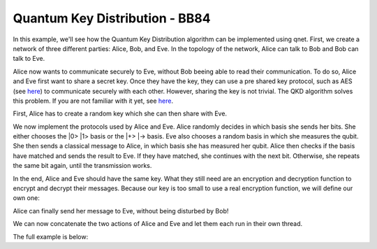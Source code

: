 Quantum Key Distribution - BB84
-------------------------------

In this example, we'll see how the Quantum Key Distribution algorithm can be
implemented using qnet. First, we create a network of three different parties:
Alice, Bob, and Eve. In the topology of the network, Alice can talk to Bob and Bob
can talk to Eve.

..  code-block:: python
    :linenos:

    import numpy as np

    # Initialize a network
    network = Network.get_instance()

    # Define the host IDs in the network
    nodes = ['Alice', 'Bob', 'Eve']

    # Start the network with the defined hosts
    network.start(nodes)

    # Initialize the host Alice
    host_alice = Host('Alice')

    # Add a one-way connection (classical and quantum) to Bob
    host_alice.add_connection('Bob')

    # Start listening
    host_alice.start()

    host_bob = Host('Bob')
    # Bob adds his own one-way connection to Alice and Eve
    host_bob.add_connection('Alice')
    host_bob.add_connection('Eve')
    host_bob.start()

    host_eve = Host('Eve')
    host_eve.add_connection('Bob')
    host_eve.start()

    # Add the hosts to the network
    # The network is: Alice <--> Bob <--> Eve
    network.add_host(host_alice)
    network.add_host(host_bob)
    network.add_host(host_eve)


Alice now wants to communicate securely to Eve, without Bob beeing able to read
their communication. To do so, Alice and Eve first want to share a secret key.
Once they have the key, they can use a pre shared key protocol, such as AES
(see `here <https://en.wikipedia.org/wiki/Advanced_Encryption_Standard>`__)
to communicate securely with each other. However, sharing the key is not trivial.
The QKD algorithm solves this problem. If you are not familiar with it yet,
see `here <https://en.wikipedia.org/wiki/BB84>`__.

First, Alice has to create a random key which she can then share with Eve.

..  code-block:: python
    :linenos:

    key_size = 10 # the size of the key in bit
    secret_key = np.random.randint(2, size=key_size)

We now implement the protocols used by Alice and Eve.
Alice randomly decides in which basis she sends her bits. She either chooses
the \|0\> \|1\> basis or the \|+\> \|-\> basis. Eve also chooses a random basis in which
she measures the qubit. She then sends a classical message to Alice, in which basis
she has measured her qubit. Alice then checks if the basis have matched and sends the result
to Eve. If they have matched, she continues with the next bit. Otherwise, she repeats
the same bit again, until the transmission works.

..  code-block:: python
    :linenos:

    def alice_qkd(alice, msg_buff, secret_key, receiver):
        sequence_nr = 0
        # iterate over all bits in the secret key.
        for bit in secret_key:
            ack = False
            while not ack:
                print("Alice sent %d key bits" % (sequence_nr + 1))
                # get a random base. 0 for Z base and 1 for X base.
                base = random.randint(0, 1)

                # create qubit
                q_bit = Qubit(alice)

                # Set qubit to the bit from the secret key.
                if bit == 1:
                    q_bit.X()

                # Apply basis change to the bit if necessary.
                if base == 1:
                    q_bit.H()

                # Send Qubit to Bob
                alice.send_qubit(receiver, q_bit, await_ack=True)

                # Get measured basis of Bob
                message = alice.get_next_classical_message(receiver, msg_buff, sequence_nr)

                # Compare to send basis, if same, answer with 0 and set ack True and go to next bit,
                # otherwise, send 1 and repeat.
                if message == ("%d:%d") % (sequence_nr, base):
                    ack = True
                    alice.send_classical(receiver, ("%d:0" % sequence_nr), await_ack=True)
                else:
                    ack = False
                    alice.send_classical(receiver, ("%d:1" % sequence_nr), await_ack=True)

                sequence_nr += 1

    def eve_qkd(eve, msg_buff, key_size, sender):
        sequence_nr = 0
        received_counter = 0
        key_array = []

        while received_counter < key_size:
            # decide for a measurement base
            measurement_base = random.randint(0, 1)

            # wait for the qubit
            q_bit = eve.get_qubit(sender, wait=wait_time)
            while q_bit is None:
                q_bit = eve.get_qubit(sender, wait=wait_time)

            # measure qubit in right measurement basis
            if measurement_base == 1:
                q_bit.H()
            bit = q_bit.measure()

            # Send Alice the base in which Bob has measured
            eve.send_classical(sender, "%d:%d" % (sequence_nr, measurement_base), await_ack=True)

            # get the return message from Alice, to know if the bases have matched
            msg = eve.get_next_classical_message(sender, msg_buff, sequence_nr)

            # Check if the bases have matched
            if msg == ("%d:0" % sequence_nr):
                received_counter += 1
                print("Eve received %d key bits." % received_counter)
                key_array.append(bit)
            sequence_nr += 1

        return key_array

In the end, Alice and Eve should have the same key. What they still need are an
encryption and decryption function to encrypt and decrypt their messages. Because
our key is too small to use a real encryption function, we will define our own one:

..  code-block:: python
    :linenos:

    # !! Warning: this Crypto algorithm is really bad!
    # !! Warning: Do not use it as a real Crypto Algorithm!

    # key has to be a string
    def encrypt(key, text):
    encrypted_text = ""
        for char in text:
            encrypted_text += chr(ord(key)^ord(char))
        return encrypted_text

    def decrypt(key, encrypted_text):
        return encrypt(key, encrypted_text)

    # Test the encryption algorithm
    print(decrypt('a', decrypt('a', "Encryption works!")))

Alice can finally send her message to Eve, without being disturbed by Bob!

..  code-block:: python
    :linenos:

    # helper function, used to make the key to a string
    def key_array_to_key_string(key_array):
        key_string_binary = ''.join([str(x) for x in key_array])
        return ''.join(chr(int(''.join(x), 2)) for x in zip(*[iter(key_string_binary)] * 8))


    def alice_send_message(alice, secret_key, receiver):
        msg_to_eve = "Hi Eve, how are you???"
        secret_key_string = key_array_to_key_string(secret_key)
        encrypted_msg_to_eve = encrypt(secret_key_string, msg_to_eve)
        print("Alice sends encrypted message")
        alice.send_classical(receiver, "-1:" + encrypted_msg_to_eve, await_ack=True)


    def eve_receive_message(eve, msg_buff, eve_key, sender):
        encrypted_msg_from_alice = eve.get_next_classical_message(sender, msg_buff, -1)
        encrypted_msg_from_alice = encrypted_msg_from_alice.split(':')[1]
        secret_key_string = key_array_to_key_string(eve_key)
        decrypted_msg_from_alice = decrypt(secret_key_string, encrypted_msg_from_alice)
        print("Eve received decoded message: %s" % decrypted_msg_from_alice)


We can now concatenate the two actions of Alice and Eve and let them each run in their own thread.

..  code-block:: python
    :linenos:

    # Concatentate functions
    def alice_func(alice):
        msg_buff = []
        alice_qkd(alice, msg_buff, secret_key, host_eve.host_id)
        alice_send_message(alice, secret_key, host_eve.host_id)

    def eve_func(eve):
        msg_buff = []
        eve_key = eve_qkd(eve, msg_buff, key_size, host_alice.host_id)
        eve_receive_message(eve, msg_buff, eve_key, host_alice.host_id)

    # Run Bob and Alice

    t1 = host_alice.run_protocol(alice_func, ())
    t2 = host_eve.run_protocol(eve_func, ())

    t1.join()
    t2.join()



The full example is below:

..  code-block:: python
    :linenos:

    import numpy as np
    import random

    from qunetsim.components import Host
    from qunetsim.components import Network
    from qunetsim.objects import Qubit
    from qunetsim.objects import Logger

    Logger.DISABLED = True

    wait_time = 10


    # !! Warning: this Crypto algorithm is really bad!
    # !! Warning: Do not use it as a real Crypto Algorithm!

    # key has to be a string
    def encrypt(key, text):
        encrypted_text = ""
        for char in text:
            encrypted_text += chr(ord(key) ^ ord(char))
        return encrypted_text


    def decrypt(key, encrypted_text):
        return encrypt(key, encrypted_text)


    def alice_qkd(alice, msg_buff, secret_key, receiver):
        sequence_nr = 0
        # iterate over all bits in the secret key.
        for bit in secret_key:
            ack = False
            while not ack:
                print("Alice sent %d key bits" % (sequence_nr + 1))
                # get a random base. 0 for Z base and 1 for X base.
                base = random.randint(0, 1)

                # create qubit
                q_bit = Qubit(alice)

                # Set qubit to the bit from the secret key.
                if bit == 1:
                    q_bit.X()

                # Apply basis change to the bit if necessary.
                if base == 1:
                    q_bit.H()

                # Send Qubit to Bob
                alice.send_qubit(receiver, q_bit, await_ack=True)

                # Get measured basis of Bob
                message = alice.get_next_classical_message(receiver, msg_buff, sequence_nr)

                # Compare to send basis, if same, answer with 0 and set ack True and go to next bit,
                # otherwise, send 1 and repeat.
                if message == ("%d:%d") % (sequence_nr, base):
                    ack = True
                    alice.send_classical(receiver, ("%d:0" % sequence_nr), await_ack=True)
                else:
                    ack = False
                    alice.send_classical(receiver, ("%d:1" % sequence_nr), await_ack=True)

                sequence_nr += 1


    def eve_qkd(eve, msg_buff, key_size, sender):
        sequence_nr = 0
        received_counter = 0
        key_array = []

        while received_counter < key_size:
            # decide for a measurement base
            measurement_base = random.randint(0, 1)

            # wait for the qubit
            q_bit = eve.get_qubit(sender, wait=wait_time)
            while q_bit is None:
                q_bit = eve.get_qubit(sender, wait=wait_time)

            # measure qubit in right measurement basis
            if measurement_base == 1:
                q_bit.H()
            bit = q_bit.measure()

            # Send Alice the base in which Bob has measured
            eve.send_classical(sender, "%d:%d" % (sequence_nr, measurement_base), await_ack=True)

            # get the return message from Alice, to know if the bases have matched
            msg = eve.get_next_classical_message(sender, msg_buff, sequence_nr)

            # Check if the bases have matched
            if msg == ("%d:0" % sequence_nr):
                received_counter += 1
                print("Eve received %d key bits." % received_counter)
                key_array.append(bit)
            sequence_nr += 1

        eve_key = key_array

        return eve_key


    # helper function, used to make the key to a string
    def key_array_to_key_string(key_array):
        key_string_binary = ''.join([str(x) for x in key_array])
        return ''.join(chr(int(''.join(x), 2)) for x in zip(*[iter(key_string_binary)] * 8))


    def alice_send_message(alice, secret_key, receiver):
        msg_to_eve = "Hi Eve, how are you???"
        secret_key_string = key_array_to_key_string(secret_key)
        encrypted_msg_to_eve = encrypt(secret_key_string, msg_to_eve)
        print("Alice sends encrypted message")
        alice.send_classical(receiver, "-1:" + encrypted_msg_to_eve, await_ack=True)


    def eve_receive_message(eve, msg_buff, eve_key, sender):
        encrypted_msg_from_alice = eve.get_next_classical_message(sender, msg_buff, -1)
        encrypted_msg_from_alice = encrypted_msg_from_alice.split(':')[1]
        secret_key_string = key_array_to_key_string(eve_key)
        decrypted_msg_from_alice = decrypt(secret_key_string, encrypted_msg_from_alice)
        print("Eve received decoded message: %s" % decrypted_msg_from_alice)


    def main():
        # Initialize a network
        network = Network.get_instance()

        # Define the host IDs in the network
        nodes = ['Alice', 'Bob', 'Eve']

        network.delay = 0.0

        # Start the network with the defined hosts
        network.start(nodes)

        # Initialize the host Alice
        host_alice = Host('Alice')

        # Add a one-way connection (classical and quantum) to Bob
        host_alice.add_connection('Bob')

        # Start listening
        host_alice.start()

        host_bob = Host('Bob')
        # Bob adds his own one-way connection to Alice and Eve
        host_bob.add_connection('Alice')
        host_bob.add_connection('Eve')
        host_bob.start()

        host_eve = Host('Eve')
        host_eve.add_connection('Bob')
        host_eve.start()

        # Add the hosts to the network
        # The network is: Alice <--> Bob <--> Eve
        network.add_host(host_alice)
        network.add_host(host_bob)
        network.add_host(host_eve)

        # Generate random key
        key_size = 10  # the size of the key in bit
        secret_key = np.random.randint(2, size=key_size)

        # Concatentate functions
        def alice_func(alice):
            msg_buff = []
            alice_qkd(alice, msg_buff, secret_key, host_eve.host_id)
            alice_send_message(alice, secret_key, host_eve.host_id)

        def eve_func(eve):
            msg_buff = []
            eve_key = eve_qkd(eve, msg_buff, key_size, host_alice.host_id)
            eve_receive_message(eve, msg_buff, eve_key, host_alice.host_id)

        # Run Bob and Alice

        t1 = host_alice.run_protocol(alice_func, ())
        t2 = host_eve.run_protocol(eve_func, ())

        t1.join()
        t2.join()


    if __name__ == '__main__':
        main()
